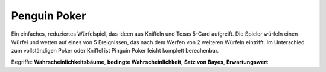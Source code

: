 Penguin Poker
-------------

|image3|

Ein einfaches, reduziertes Würfelspiel, das Ideen aus Kniffeln und Texas
5-Card aufgreift. Die Spieler würfeln einen Würfel und wetten auf eines
von 5 Ereignissen, das nach dem Werfen von 2 weiteren Würfeln eintrifft.
Im Unterschied zum vollständigen Poker oder Kniffel ist Pinguin Poker
leicht komplett berechenbar.

Begriffe: **Wahrscheinlichkeitsbäume**, **bedingte Wahrscheinlichkeit**,
**Satz von Bayes**, **Erwartungswert**

.. |image3| image:: ../images/pingupoker.jpg
